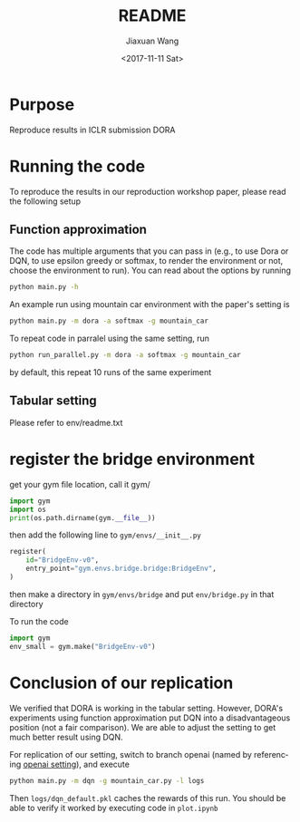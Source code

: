 #+TITLE: README
#+DATE: <2017-11-11 Sat>
#+AUTHOR: Jiaxuan Wang
#+EMAIL: jiaxuan@umich
#+OPTIONS: ':nil *:t -:t ::t <:t H:3 \n:nil ^:t arch:headline author:t c:nil
#+OPTIONS: creator:comment d:(not "LOGBOOK") date:t e:t email:nil f:t inline:t
#+OPTIONS: num:t p:nil pri:nil stat:t tags:t tasks:t tex:t timestamp:t toc:nil
#+OPTIONS: todo:t |:t
#+CREATOR: Emacs 25.1.1 (Org mode 8.2.10)
#+DESCRIPTION:
#+EXCLUDE_TAGS: noexport
#+KEYWORDS:
#+LANGUAGE: en
#+SELECT_TAGS: export

* Purpose

Reproduce results in ICLR submission DORA

* Running the code

To reproduce the results in our reproduction workshop paper, please read the
following setup

** Function approximation

The code has multiple arguments that you can pass in (e.g., to use Dora or DQN,
to use epsilon greedy or softmax, to render the environment or not, choose the 
environment to run). You can read about the options by running

#+BEGIN_SRC bash
python main.py -h
#+END_SRC

An example run using mountain car environment with the paper's setting is

#+BEGIN_SRC bash
python main.py -m dora -a softmax -g mountain_car
#+END_SRC

To repeat code in parralel using the same setting, run

#+BEGIN_SRC bash
python run_parallel.py -m dora -a softmax -g mountain_car
#+END_SRC

by default, this repeat 10 runs of the same experiment

** Tabular setting

Please refer to env/readme.txt

* register the bridge environment

get your gym file location, call it gym/

#+BEGIN_SRC python :results output
import gym
import os
print(os.path.dirname(gym.__file__))
#+END_SRC

then add the following line to ~gym/envs/__init__.py~

#+BEGIN_SRC python
register(
    id="BridgeEnv-v0",
    entry_point="gym.envs.bridge.bridge:BridgeEnv",
)
#+END_SRC

then make a directory in ~gym/envs/bridge~ and put ~env/bridge.py~ in that directory

To run the code

#+BEGIN_SRC python
import gym
env_small = gym.make("BridgeEnv-v0")
#+END_SRC

#+RESULTS:
: None







* Conclusion of our replication

We verified that DORA is working in the tabular setting. However, DORA's
experiments using function approximation put DQN into a disadvantageous position
(not a fair comparison). We are able to adjust the setting to get much better
result using DQN.

For replication of our setting, switch to branch openai (named by referencing
[[https://github.com/openai/baselines/blob/master/baselines/deepq/experiments/train_mountaincar.py][openai setting]]), and execute

#+BEGIN_SRC bash
python main.py -m dqn -g mountain_car.py -l logs
#+END_SRC

Then ~logs/dqn_default.pkl~ caches the rewards of this run. You should be able
to verify it worked by executing code in ~plot.ipynb~
